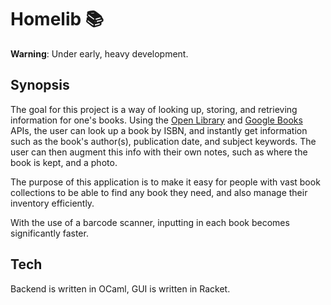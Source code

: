 * Homelib 📚
*Warning*: Under early, heavy development.

** Synopsis
The goal for this project is a way of looking up, storing, and retrieving
information for one's books. Using the [[https://openlibrary.org/dev/docs/api/books][Open Library]] and [[https://developers.google.com/books/docs/v1/getting_started][Google Books]] APIs, the
user can look up a book by ISBN, and instantly get information such as the
book's author(s), publication date, and subject keywords. The user can then
augment this info with their own notes, such as where the book is kept, and a
photo.

The purpose of this application is to make it easy for people with vast book
collections to be able to find any book they need, and also manage their
inventory efficiently.

With the use of a barcode scanner, inputting in each book becomes significantly
faster.

** Tech
Backend is written in OCaml, GUI is written in Racket.
